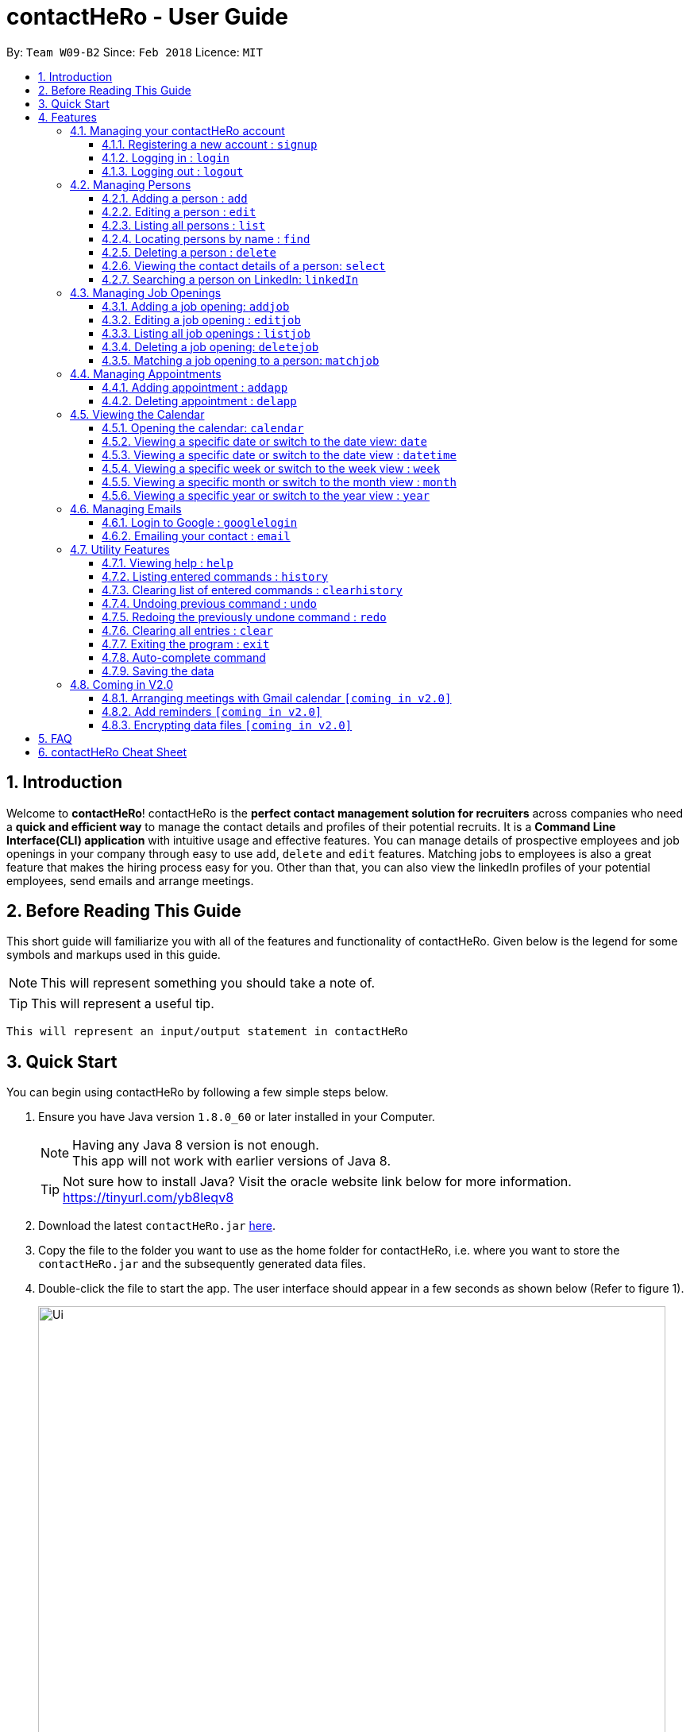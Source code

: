 = contactHeRo - User Guide
:toc:
:toclevels: 6
:toc-title:
:toc-placement: preamble
:sectnums:
:imagesDir: images
:stylesDir: stylesheets
:xrefstyle: full
:experimental:
ifdef::env-github[]
:tip-caption: :bulb:
:note-caption: :information_source:
endif::[]
:repoURL: https://github.com/CS2103JAN2018-W09-B2/main

By: `Team W09-B2`      Since: `Feb 2018`      Licence: `MIT`

// tag::intro[]
== Introduction

Welcome to *contactHeRo*! contactHeRo is the *perfect contact management solution for recruiters* across companies who need a *quick and efficient way* to manage the contact details and profiles of their potential recruits. It is a *Command Line Interface(CLI) application* with intuitive usage and effective features. You can manage details of prospective employees and job openings in your company through easy to use `add`, `delete` and `edit` features. Matching jobs to employees is also a great feature that makes the hiring process easy for you.
Other than that, you can also view the linkedIn profiles of your potential employees, send emails and arrange meetings.

== Before Reading This Guide

This short guide will familiarize you with all of the features and functionality of contactHeRo. Given below is the legend for some symbols and markups used in this guide.


[NOTE]
This will represent something you should take a note of.

[TIP]
This will represent a useful tip.

`This will represent an input/output statement in contactHeRo`
// end::intro[]

== Quick Start

You can begin using contactHeRo by following a few simple steps below.

.  Ensure you have Java version `1.8.0_60` or later installed in your Computer.
+
[NOTE]
Having any Java 8 version is not enough. +
This app will not work with earlier versions of Java 8.
+
[TIP]
Not sure how to install Java? Visit the oracle website link below for more information. https://tinyurl.com/yb8leqv8


.  Download the latest `contactHeRo.jar` link:{repoURL}/releases[here].
.  Copy the file to the folder you want to use as the home folder for contactHeRo, i.e. where  you want to store the `contactHeRo.jar` and the subsequently generated data files.
.  Double-click the file to start the app. The user interface should appear in a few seconds as shown below (Refer to figure 1).
+
.contactHeRo on launch
image::Ui.png[width="790", align="center"]
Now you can start using contactHeRo.

.  Type the command in the command box and press kbd:[Enter] to execute it. +
e.g. typing *`help`* and pressing kbd:[Enter] will open the help window.
.  Some example commands you can try:

* *`list`* : lists all contacts
* **`add`**`n/John Doe p/98765432 e/johnd@example.com a/John street, block 123, #01-01` : adds a contact named `John Doe` to the Address Book.
* **`delete`**`3` : deletes the 3rd contact shown in the current list
* *`exit`* : exits the app

.  You can refer to <<Features>> for more details of each command.

Thank you for choosing us as your contact management solution!

[[Features]]
== Features
contactHeRo is a *Command Line Interface(CLI) application*. Hence you need to type in the commands in order to use its features.

Below is the interface(refer to figure 2) that contactHeRo provides for you to type your command.

.Command Box in contactHeRo
image::commandBox.png[width="790", align="center"]

*Command Format* +
Here is the format for the commands that will enable you to make most of contactHeRo.

* Words in `UPPER_CASE` are the parameters you are supposed to fill in. For example, in `add n/NAME`, `NAME` is a parameter which can be used as `add n/John Doe`.

* Items in square brackets are optional. You can choose to type them in or not. For example, you can type in `n/John Doe s/Java` or as `n/John Doe`.

* Items with `…`​ after them can be used multiple times including zero times. For example, you can use `s/SKILL` as `{nbsp}` (i.e. 0 times), `s/Java`, `s/Java s/Designing` etc.

* Parameters can be in any order. If the command specifies `n/NAME p/PHONE_NUMBER`, `p/PHONE_NUMBER n/NAME` is also acceptable.


[NOTE]
In case you make a mistake while typing the command, contactHeRo will show you the right format of the command. +

Now that you have understood the command format, let's explore the features.

=== Managing your contactHeRo account

This section describes the commands which enable to you use the login system to secure your data stored in contactHeRo.

==== Registering a new account : `signup`

You can create a new user account through the command line by using the following format. +
Format: `signup u/USERNAME pw/PASSWORD`

****
* Username has to be at least 3 characters starting with a alphanumeric character. +
* Password should be at least 4 characters long. +
* Both username and password should not contain any whitespaces. +
****

Examples:

* `signup u/JohnDoe pw/doe123`
+
On running the above command, you should see the following success message: +
  `You have signup successfully!`

==== Logging in : `login`
You can login through the command line by using the following this format. +
Format: `login u/USERNAME pw/PASSWORD`

Examples:

* `login u/JohnDoe pw/doe123`
+
On running the above command, you should see the following success message: +
 `You have successfully login as JohnDoe`

==== Logging out : `logout`
You can logout through the command line by using the following this format. +
Format: `logout`

On running this command, you should see the following success message: +
 `You have logout successfully!`

=== Managing Persons

This section describes the commands you can use to manage person profiles in contactHeRo.

==== Adding a person : `add`

You can add a person to contactHero using the following format. +

Format: `add n/NAME p/PHONE_NUMBER e/EMAIL a/ADDRESS cp/CURRENT_POSITION cc/COMPANY [pp/PROFILE_PICTURE_PATH] [s/SKILL]...`

[TIP]
A person can have any number of skills (including 0)

[TIP]
Profile Picture indicates the profile picture's file path

Examples:

* `add n/John Doe p/98765432 e/johnd@example.com a/John street, block 123, #01-01 cp/Software Engineer cc/Google pp//home/john/Desktop/John.jpg` +
+
On running the above command, you should see the following success message: +

 New person added: John Doe Phone: 98765432 Email: johnd@example.com Address: John street, block 123, #01-01 Current Position: Software Engineer Company: Google Skills:

* `add n/Betsy Crowe s/Java e/betsycrowe@example.com a/Newgate Prison p/1234567 cp/Student cc/NUS s/C++`
+
On running the above command, you should see the following success message: +

 New person added: Betsy Crowe Phone: 1234567 Email: betsycrowe@example.com Address: Newgate Prison Current Position: Student Company: NUS  Skills: [C++]

==== Editing a person : `edit`

You can edit an existing person in contactHero using this format. +

Format: `edit INDEX [n/NAME] [p/PHONE] [e/EMAIL] [a/ADDRESS] [cp/CURRENT_POSITION] [cc/COMPANY] [pp/PROFILE_PICTURE_PATH][s/SKILL]...`

****
* Edits the person at the specified `INDEX`. Remember that the index refers to the index number shown in the last person listing. The index *must be a positive integer* 1, 2, 3, ...
* You need to provide at least one of the optional.
* Existing values will be updated to the input values.
* When you edit skills, the existing skills of the person will be removed i.e adding of skills is not cumulative.
* You can remove all the person's skills by typing `s/` without specifying any skills after it.
****

Examples:

* `edit 1 p/91234567 e/johndoe@example.com` +
Edits the phone number and email address of the 1st person to be `91234567` and `johndoe@example.com` respectively.
+
On running the above command, you should see the following success message: +

 Edited Person: John Doe Phone: 91234567 Email: johndoe@example.com Address: John street, block 123, #01-01 Current Position: Software Engineer Company: Google Skills:

* `edit 2 n/Betsy Crower s/` +
Edits the name of the 2nd person to be `Betsy Crower` and clears all existing skills.
+
On running the above command, you should see the following success message: +

 Edited Person: Betsy Crower Phone: 1234567 Email: betsycrowe@example.com Address: Newgate Prison Current Position: Student Company: NUS Skills:

==== Listing all persons : `list`

You can see a list of all persons in contactHeRo using the following format. +
Format: `list`

==== Locating persons by name : `find`

You can find all the persons whose names or skills contain any of the given keywords using the following format. +
Format: `find n/KEYWORD [MORE_KEYWORDS]` to find by name or `find s/KEYWORD [MORE_KEYWORDS]` to find by skill

****
* The search is case insensitive. e.g `hans` will match `Hans`
* The order of the keywords does not matter. e.g. `Hans Bo` will match `Bo Hans`
* Only the name or skill is searched, depending on the prefix (n/ or s/)
* Only full words will be matched e.g. `Han` will not match `Hans`
* Persons matching at least one keyword will be returned (i.e. `OR` search). e.g. `Hans Bo` will return `Hans Gruber`, `Bo Yang`
****

Examples:

* `find n/John` +
This will show any person having the name `john` or `John`.
* `find s/designer` +
This will show `Jane Doe` whose skill is `designer`.
* `find n/Betsy Tim John` +
This will show any person having any of the names `Betsy`, `Tim`, or `John`.

==== Deleting a person : `delete`

You can delete a specified person from contactHeRo using the following format. +
Format: `delete INDEX`

****
* Deletes the person at the specified `INDEX`.
* The index refers to the index number shown in the most recent listing.
* The index *must be a positive integer* 1, 2, 3, ...
****

Examples:

* `list` +
`delete 2` +
This deletes the 2nd person in contactHeRo and on running the above command, you should see the following success message: +

 Deleted Person: John Doe Phone: 98765432 Email: johnd@example.com Address: John street, block 123, #01-01 Current Position: Software Engineer Company: Google Skills:


* `find Betsy` +
`delete 1` +
This deletes the 1st person in the results of the `find` command and on running the above command, you should see the following success message: +

  Deleted Person: Betsy Crower Phone: 1234567 Email: betsycrowe@example.com Address: Newgate Prison Current Position: Student Company: NUS Skills:

==== Viewing the contact details of a person: `select`

You can select a person identified by the index number used in the last person listing to view his/her contact details using the following format. +
Format: `select INDEX`

****
* Shows the contact details of the person at the specified `INDEX` in a formatted page.
* The index refers to the index number shown in the most recent listing.
* The index *must be a positive integer* `1, 2, 3, ...`
****

Examples:

* `list` +
`select 2` +
This selects the 2nd person in contactHeRo.

* `find Betsy` +
`select 1` +
This selects the 1st person in the results of the `find` command. +
+
On running this command, you should see a similar result as the following (refer to figure 4). Betsy is selected in the person list and her contact details are visible in the Contact Details Tab.

.Select Command Execution
image::selectCommand.png[width="790", align="center"]

// tag::linkedIn[]
==== Searching a person on LinkedIn: `linkedIn`

You can select a person identified by the index number used in the last person listing to search him/her on LinkedIn using the following format. +
Format: `linkedIn INDEX`

****
* This loads the LinkedIn search of the person at the specified `INDEX`.
* The index refers to the index number shown in the most recent listing.
* The index *must be a positive integer* `1, 2, 3, ...`
****
[NOTE]
You will have to login to LinkedIn the first time to use this command in order to search the person.

Examples:

* `list` +
`linkedIn 2` +
This loads the LinkedIn search of the 2nd person in the contactHeRo.

* `find Betsy` +
`select 1` +
This loads the LinkedIn search of 1st person in the results of the `find` command. +
+
On running the above command and after you have logged in, you should a similar result as the following (refer to figure 5). Betsy is selected in the person list and she is searched on LinkedIn in the LinkedIn Tab.

.LinkedIn Command Execution
image::linkedInCommand.png[width="790", align="center"]
// end::linkedIn[]

// tag::jobs[]
=== Managing Job Openings
This section describes the commands you can use to manage person profiles in contactHeRo.

==== Adding a job opening: `addjob`

You can add a job opening to contactHero using the following format. +
Format: `addjob p/POSITION t/TEAM l/LOCATION n/NUMBER_OF_POSITIONS s/REQUIRED_SKILLS`

Examples:

* `addjob p/Software Engineer t/Cloud Services l/Singapore n/1 s/Java`
+
On running the above command, you should see the following success message: +

 New job opening added: Software Engineer Team: Cloud Services Location: Singapore Number of Positions: 1 Skills: [Java]

* `addjob p/Marketing Intern t/Social Media Marketing l/Singapore n/1 s/Excel`
+
On running the above command, you should see the following success message: +

 New job opening added: Marketing Intern Team: Social Media Marketing Location: Singapore Number of Positions: 1 Skills: [Excel]

==== Editing a job opening : `editjob`

You can edit an existing job opening in contactHero using this format. +

Format: `editjob INDEX [p/POSITION] [t/TEAM] [l/LOCATION] [n/NUMBER_OF_POSITIONS] [s/SKILL]...`

****
* Edits the job opening at the specified `INDEX`. Remember that the index refers to the index number shown in the last job listing. The index *must be a positive integer* 1, 2, 3, ...
* You need to provide at least one of the optional.
* Existing values will be updated to the input values.
* When you edit skills, the existing skills of the job opening will be removed i.e adding of job's skills is not cumulative.
* Unlike editing a person feature, you cannot remove all the job's skills by typing `s/` because a job opening requires atleast one skill.
****

Examples:

* `editjob 1 p/Hardware Engineer t/Hardware Products` +
Edits the position and team of the 1st job opening to be `Hardware Engineer` and `Hardware Products` respectively.
+
On running the above command, you should see the following success message: +

 Edited Job: Hardware Engineer Team: Hardware Products Location: Singapore Number of Positions: 1 Skills: [Java]

==== Listing all job openings : `listjob`

You can see a list of all job openings in contactHeRo using the following format. +
Format: `listjob`

==== Deleting a job opening: `deletejob`

You can delete a specified job opening from contactHeRo using the following format. +
Format: `deletejob INDEX`

****
* Deletes the job opening at the specified `INDEX`.
* The index refers to the index number shown in the most recent listing.
* The index *must be a positive integer* 1, 2, 3, ...
****

Examples:

* `listjob` +
`deletejob 2` +
This deletes the 2nd job opening in contactHeRo and on running the above command, you should see the following success message: +

 Deleted Job: Marketing Intern Team: Social Media Marketing Location: Kuala Lampur, Malaysia Number of Positions: 1 Skills: [Excel][Writing]

==== Matching a job opening to a person: `matchjob`

You can see potential candidates for a specified job opening in contactHeRo using the following format. +
Format: `matchjob INDEX`

****
* Matches the job opening at the specified `INDEX` to potential candidates using skill-matching.
* The index refers to the index number shown in the most recent listing.
* The index *must be a positive integer* 1, 2, 3, ...
****

Examples:

* `list` +
`matchjob 1` +
This will show any person whose skills match any of those required for the job opening at index 1.
// end::jobs[]

// tag::calendar[]
=== Managing Appointments

This section describes the commands you can use to manage appointments in contactHeRo.

==== Adding appointment : `addapp`
You can add appointment by using the following format. +

Format: `addapp t/TITLE sdt/START_DATE_TIME edt/END_DATE_TIME`

Examples:

* `addapp t/Meeting sdt/2018-04-05 14:00 edt/2018-04-05 15:00`
+
On running the above command, you should see the following success message: +

 New appointment added: Meeting Start Date Time: 2018-04-05 14:00 End Date Time: 2018-04-05 15:00

==== Deleting appointment : `delapp`
You can delete appointment by using the following format. +

Format: `delapp t/TITLE sdt/START_DATE_TIME edt/END_DATE_TIME`

Examples:

* `delapp t/Meeting sdt/2018-04-05 14:00 edt/2018-04-05 15:00`
+
On running the above command, you should see the following success message: +

 Appointment deleted: Meeting Start Date Time: 2018-04-05 14:00 End Date Time: 2018-04-05 15:00

=== Viewing the Calendar
This section describes the commands you can use view the calendar in contactHeRo.

==== Opening the calendar: `calendar`
You can switch to the calendar tab using the following format. +
Format: `calendar`

==== Viewing a specific date or switch to the date view: `date`
You can view a specifc date or switch to the date view by using the following format. +
Format: `date [DATE]` +

[NOTE]
`DATE` needs to be in format YYYY-MM-DD

* With `DATE`, you view the specific date +
Example: `date 2018-03-26`

* Without `DATE`, you change to the date view +
Example: `date`

.Date view
image::dateView.png[width="400"]

==== Viewing a specific date or switch to the date view : `datetime`
You can view a specifc date time by using the following format. +
Format: `datetime [DATE_TIME]` +

[NOTE]
`DATE_TIME` needs to be in format YYYY-MM-DD HH-mm

Example: `date 2018-03-26 12:00`

==== Viewing a specific week or switch to the week view : `week`
You can view a specifc week or switch to the week view by using the following format. +
Format: `week [YEAR WEEK]` +

[NOTE]
`Year` needs to be in format YYYY. +
`Week` needs to be in format WW and WW refers to the order of week in one year.


* With `YEAR WEEK`, you view the specific week +
Example: `week 2018 10`

* Without `YEAR WEEK`, you change to the week view +
Example: `week`

.Week view
image::weekView.png[width="400"]

==== Viewing a specific month or switch to the month view : `month`
You can view a specifc month or switch to the month view by using the following format. +
Format: `month [MONTH]` +

[NOTE]
`MONTH` needs to be in format YYYY-MM

* With `MONTH`, you view the specific month +
Example: `month 2018-10`

* Without `MONTH`, you change to the month view +
Example: `month`

.Month view
image::monthView.png[width="400"]

==== Viewing a specific year or switch to the year view : `year`
You can view a specifc year or switch to the year view by using the following format. +
Format: `year [YEAR]` +

[NOTE]
`YEAR` needs to be in format YYYY

* With `YEAR`, you view the specific year +
Example: `year 2018`

* Without `YEAR`, you change to the year view +
Example: `year`

.Year view
image::yearView.png[width="400"]
// end::calendar[]

=== Managing Emails

// tag::googlelogin[]
==== Login to Google : `googlelogin`

You will have to login to google in order to use features like
emailing. This process is simple and fast like how you normally login
using the web browser. +
Format: `googlelogin`

****
* Opens up the `Google` tab. This is contactHeRo's built-in browser for Google logins. Simply enter your email and password to login.
* You will have to login in order to use the `Email` command to send email.
* *IMPORTANT*: Please do not go to other webpage in the `Google` tab after you have logged in. +
+
This is because contactHeRo has to use the login information from the webpage after you have login to send your email.

* *NOTE*: We do not save or log any of your Google credentials or information as we respect your privacy.
Therefore, everytime you restart contactHeRo, you will have to login again.
****

Examples:

* `googlelogin` +
This will open up the `Google` tab for you to login. On running the above command, you should see the following success message: +

 Please log in to Google.
+
You should also see the login screen as shown below.

.The Google log in page
image::googlelogin1.PNG[width="600"]

[NOTE]
Please do not go to any other webpages in the `Google` tab after you have logged in.

Now that you have logged in, you are ready to use the `Email` feature to send out emails!
// end::googlelogin[]

// tag::email[]
==== Emailing your contact : `email`

You can send email to any person you have saved in contactHeRo using the following format. +
Format: `email INDEX [sub/EMAILSUBJECT]`

****
* Opens up the Draft Email tab. This is an User Interface for you to draft your emails.
* Collects the information of the person at the specified `INDEX`.
* The index refers to the index number shown in the most recent listing.
* The index *must be a positive integer* 1, 2, 3, ...
* The email subject title is optional.
* The collected information will be used to help you fill up details in the draft like the person's email address.
****

Examples:

* `list` +
`email 2` +
This will open up the Draft Email tab and then
collect the information of the 2nd person in the list.
* `list` +
`email 2 sub/Interview on 13 May 2018` +
This will open up the Draft Email tab and then
collect the information of the 2nd person in the list.
It will also set the email subject title to "Interview on 13 May 2018".

On running the above commands, you should see similar message like the following: +

 Drafting email to: berniceyu@example.com

The collected information will be used automatically to fill up details as shown below in figure 5.
If you have also used `sub/Interview on 13 May 2018` in the command, the Subject textbox will also be fill with "Interview on 13 May 2018".

.The User Interface to draft your email
image::emailSS1.PNG[width="790", align="center"]

[TIP]
You can use keyboard short-cuts like `Ctrl-B` to *bold* your text while drafting
your email.

Finally, after you are done drafting up the email, simply hit the `Send`
button to send your email. If the email is sent successfully, you should see
a pop-up message as shown below.

.Pop-up message
image::emailSS2.PNG[width="400"]
// end::email[]

=== Utility Features

==== Viewing help : `help`

In case you get stuck while using contactHeRo and would like to see the User Guide, you can do so by using the following format. +
Format: `help`

This opens the help window as shown below in figure 3.

.Help Window in contactHeRo
image::helpWindow.png[width="790", align="center"]

==== Listing entered commands : `history`

Lists all the commands that you have entered in reverse chronological order. +
Format: `history`

[NOTE]
====
Pressing the kbd:[&uarr;] and kbd:[&darr;] arrows will display the previous and next input respectively in the command box.
====

==== Clearing list of entered commands : `clearhistory`

You can clear your history of entered commands using the following format. +
Format: `clearhistory`

On running the above command, you should see the following success message: +
 `Your history has been cleared.`

// tag::undoredo[]
==== Undoing previous command : `undo`

You can restore contactHeRo to the state before the previous _undoable_ command(refer to note below) was executed in case you make a mistake or otherwise, using the following format. +
Format: `undo`

[NOTE]
====
Undoable commands: those commands that modify the contactHeRo's content (`add`, `delete`, `edit`, `addjob`, `deletejob`, `editjob`, `addapp` and `delapp` and `clear`).
====

Examples:

* `delete 1` +
`list` +
`undo` (reverses the `delete 1` command) +

* `select 1` +
`list` +
`undo` +
The `undo` command fails as there are no undoable commands executed previously.

* `delete 1` +
`clear` +
`undo` (reverses the `clear` command) +
`undo` (reverses the `delete 1` command) +

==== Redoing the previously undone command : `redo`

You can reverse the most recent `undo` command using the following format. +
Format: `redo`

Examples:

* `delete 1` +
`undo` (reverses the `delete 1` command) +
`redo` (reapplies the `delete 1` command) +

* `delete 1` +
`redo` +
The `redo` command fails as there are no `undo` commands executed previously.

* `delete 1` +
`clear` +
`undo` (reverses the `clear` command) +
`undo` (reverses the `delete 1` command) +
`redo` (reapplies the `delete 1` command) +
`redo` (reapplies the `clear` command) +
// end::undoredo[]

==== Clearing all entries : `clear`

You can clear all your contacts from contactHeRo using the following format. +
Format: `clear`
+
On running the above command, you should see the following success message: +
`contactHeRo has been cleared!`

==== Exiting the program : `exit`

You can exit the program using the following format. +
Format: `exit`

// tag::autoComplete[]
==== Auto-complete command

To save your time, after typing a partial command, you can press TAB for the command to be auto-completed.
[NOTE]
The first lexicographically matched command is returned.

Examples:

* Typing `ad` and pressing `TAB` gives: +
    `add n/ e/ a/ [s/]...`

* Typing `h` and pressing `TAB` gives: +
     `help`
// end::autoComplete[]

==== Saving the data

You do not need to save manually. contactHeRo saves the data into the hard disk for you automatically. +

=== Coming in V2.0

==== Arranging meetings with Gmail calendar `[coming in v2.0]`

You will soon be able to arrange meeting on Gmail calender using contactHero.

==== Add reminders `[coming in v2.0]`

You will soon be able to set reminders for meetings, appointments or any other event and contactHeRo will remind you of the event.

// tag::dataencryption[]
==== Encrypting data files `[coming in v2.0]`

_{explain how the user can enable/disable data encryption}_
// end::dataencryption[]

== FAQ

*Q*: How do I transfer my data to another Computer? +
*A*: Install the app in the other computer and overwrite the empty data file it creates with the file that contains the data of your previous Address Book folder.
// tag::faq[]
*Q*: How do I report bugs to the developers? +
*A*: Please send an email to contactHeRo@gmail.com if you find a bug. Thank you.

To ask more questions, please send your email to contactHeRo@gmail.com. +
We are willing to help you. +
// end::faq[]

== contactHeRo Cheat Sheet

These are all the commands that you can use for the latest version of contactHeRo:

* *<<adding-a-person-code-add-code, Add>>* `add n/NAME p/PHONE_NUMBER e/EMAIL a/ADDRESS [pp/PROFILE_PICTURE_PATH]
[s/SKILL]...` +
e.g. `add n/John Doe p/98765432 e/johnd@example.com a/Raffles Hall
pp//home/trafalgarandre/downloads/john.jpeg s/Java s/Designing`
* *<<clearing-all-entries-code-clear-code, Clear>>* : `clear`
* *<<clearing-list-of-entered-commands-code-clearhistory-code, ClearHistory>>* : `clearhistory`
* *<<deleting-a-person-code-delete-code, Delete>>* : `delete INDEX` +
e.g. `delete 3`
* *<<editing-a-person-code-edit-code, Edit>>* : `edit INDEX [n/NAME] [p/PHONE_NUMBER] [e/EMAIL] [a/ADDRESS]
[pp/PROFILE_PICTURE_PATH] [s/SKILL]...` +
e.g. `edit 2 n/James Lee e/jameslee@example.com`
* *<<locating-persons-by-name-code-find-code, Find>>* : `find KEYWORD [MORE_KEYWORDS]` +
e.g. `find James Jake`
* *<<listing-all-persons-code-list-code, List>>* : `list`
* *<<viewing-help-code-help-code, Help>>* : `help`
* *<<viewing-the-contact-details-of-a-person-code-select-code, Select>>* : `select INDEX` +
e.g.`select 2`
* *<<listing-entered-commands-code-history-code, History>>* : `history`
* *<<undoing-previous-command-code-undo-code, Undo>>* : `undo`
* *<<redoing-the-previously-undone-command-code-redo-code, Redo>>* : `redo`
* *<<viewing-the-linkedin-search-of-a-person-code-linkedin-code, LinkedIn>>*: `linkedIn INDEX` +
e.g. `linkedIn 2`
* *<<login-to-google-code-googlelogin-code, Login to Google>>* : `googlelogin` +
* *<<emailing-your-contact-code-email-code, Email>>* : `email INDEX` +
e.g. `email 1`
* *<<adding-a-job-opening, Add job opening>>* : `addjob p/POSITION t/TEAM l/LOCATION n/NUMBER_OF_POSITIONS` +
e.g. `addjob p/Software Engineer t/Cloud Services l/Singapore n/2`
* *<<opening-the-calendar, Open calendar>>* : `calendar`
* *<<viewing-calendar, View specific date or switch date view>>* : `date [DATE]` +
e.g. `date` or `date 2018-04-04`
* *<<viewing-calendar, View specific date time>>* : `datetime [DATE_TIME]` +
e.g. `datetime 2018-04-04 13:00`
* *<<viewing-calendar, View specific week or switch week view>>* : `week [YEAR WEEK]` +
e.g. `week` or `week 2018 14`
* *<<viewing-calendar, View specific month or switch month view>>* : `month [MONTH]` +
e.g. `month` or `month 2018-04`
* *<<viewing-calendar, View specific year or switch year view>>* : `year [YEAR]` +
e.g. `year` or `year 2018`
* *<<adding-appointment, Adding appointment>>* : `addapp t/TITLE sdt/START_DATE_TIME edt/END_DATE_TIME` +
e.g `addapp t/Meeting sdt/2018-04-05 14:00 edt/2018-04-05 15:00`
* *<<deleting-appointment, Deleting appointment>>* : `delapp t/TITLE sdt/START_DATE_TIME edt/END_DATE_TIME` +
e.g `delapp t/Meeting sdt/2018-04-05 14:00 edt/2018-04-05 15:00`

